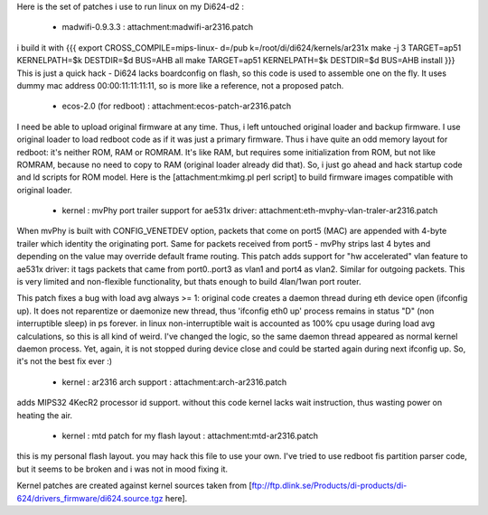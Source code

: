 Here is the set of patches i use to run linux on my Di624-d2 :

 * madwifi-0.9.3.3 : attachment:madwifi-ar2316.patch
i build it with
{{{
export CROSS_COMPILE=mips-linux-
d=/pub
k=/root/di/di624/kernels/ar231x
make -j 3 TARGET=ap51 KERNELPATH=$k DESTDIR=$d BUS=AHB all
make TARGET=ap51 KERNELPATH=$k DESTDIR=$d BUS=AHB install
}}}
This is just a quick hack - Di624 lacks boardconfig on flash, so this code is
used to assemble one on the fly. It uses dummy mac address 00:00:11:11:11:11, so is more like a reference,
not a proposed patch.
 * ecos-2.0 (for redboot) : attachment:ecos-patch-ar2316.patch
I need be able to upload original firmware at any time. Thus, i left untouched original loader and backup firmware. I use original loader to load redboot code as if it was just a primary firmware. 
Thus i have quite an odd memory layout for redboot: it's neither ROM, RAM or ROMRAM.
It's like RAM, but requires some initialization from ROM, but not like ROMRAM, because no need to copy to
RAM (original loader already did that). So, i just go ahead and hack startup code and ld scripts for ROM
model. Here is the [attachment:mkimg.pl perl script] to build firmware images compatible with original loader.


 * kernel : mvPhy port trailer support for ae531x driver: attachment:eth-mvphy-vlan-traler-ar2316.patch
When mvPhy is built with CONFIG_VENETDEV option, packets that come on port5 (MAC) are appended with
4-byte trailer which identity the originating port. Same for packets received from port5 - mvPhy strips
last 4 bytes and depending on the value may override default frame routing. This patch adds support for
"hw accelerated" vlan feature to ae531x driver: it tags packets that came from port0..port3 as vlan1 and 
port4 as vlan2. Similar for outgoing packets. This is very limited and non-flexible functionality, but 
thats enough to build 4lan/1wan port router.

This patch fixes a bug with load avg always >= 1:
original code creates a daemon thread during eth device open (ifconfig up).
It does not reparentize or daemonize new thread, thus 'ifconfig eth0 up' process remains in status "D"
(non interruptible sleep) in ps forever. in linux non-interruptible wait is accounted as 100% cpu usage
during load avg calculations, so this is all kind of weird. I've changed the logic, so the same daemon 
thread appeared as normal kernel daemon process. Yet, again, it is not stopped during device close and
could be started again during next ifconfig up. So, it's not the best fix ever :)
 * kernel : ar2316 arch support : attachment:arch-ar2316.patch
adds MIPS32 4KecR2 processor id support. without this code kernel lacks wait instruction,
thus wasting power on heating the air.
 * kernel : mtd patch for my flash layout : attachment:mtd-ar2316.patch
this is my personal flash layout. you may hack this file to use your own. I've tried to use redboot 
fis partition parser code, but it seems to be broken and i was not in mood fixing it.

Kernel patches are created against kernel sources taken from 
[ftp://ftp.dlink.se/Products/di-products/di-624/drivers_firmware/di624.source.tgz here].
